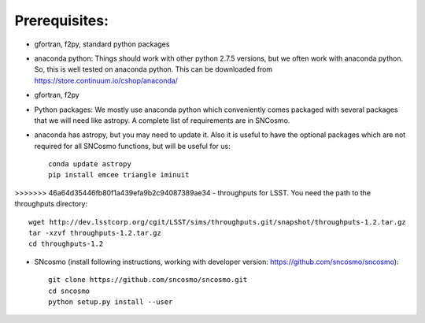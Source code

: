Prerequisites:
==============

- gfortran, f2py, standard python packages
- anaconda python: 
  Things should work with other python 2.7.5 versions, but we often work with anaconda python. So, this is well tested on anaconda python. This can be downloaded from https://store.continuum.io/cshop/anaconda/
- gfortran, f2py
- Python packages: 
  We mostly use anaconda python which conveniently comes packaged with several 
  packages that we will need like astropy. A complete list of requirements are 
  in SNCosmo. 

- anaconda has astropy, but you may need to update it. Also it is useful to have the optional packages which are not required for all SNCosmo functions, but will be useful for us::

   conda update astropy
   pip install emcee triangle iminuit

>>>>>>> 46a64d35446fb80f1a439efa9b2c94087389ae34
- throughputs for LSST. You need the path to the throughputs directory:: 
  
   wget http://dev.lsstcorp.org/cgit/LSST/sims/throughputs.git/snapshot/throughputs-1.2.tar.gz
   tar -xzvf throughputs-1.2.tar.gz 
   cd throughputs-1.2


- SNcosmo (install following instructions, working with developer version: https://github.com/sncosmo/sncosmo)::

   git clone https://github.com/sncosmo/sncosmo.git
   cd sncosmo
   python setup.py install --user
